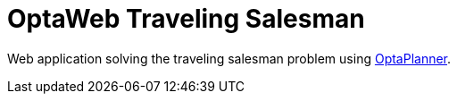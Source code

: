 = OptaWeb Traveling Salesman

Web application solving the traveling salesman problem using https://www.optaplanner.org/[OptaPlanner].

